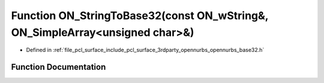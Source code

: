 .. _exhale_function_opennurbs__base32_8h_1aa883253bcccb6e9e0bcb0438a8f4fb0e:

Function ON_StringToBase32(const ON_wString&, ON_SimpleArray<unsigned char>&)
=============================================================================

- Defined in :ref:`file_pcl_surface_include_pcl_surface_3rdparty_opennurbs_opennurbs_base32.h`


Function Documentation
----------------------


.. doxygenfunction:: ON_StringToBase32(const ON_wString&, ON_SimpleArray<unsigned char>&)
